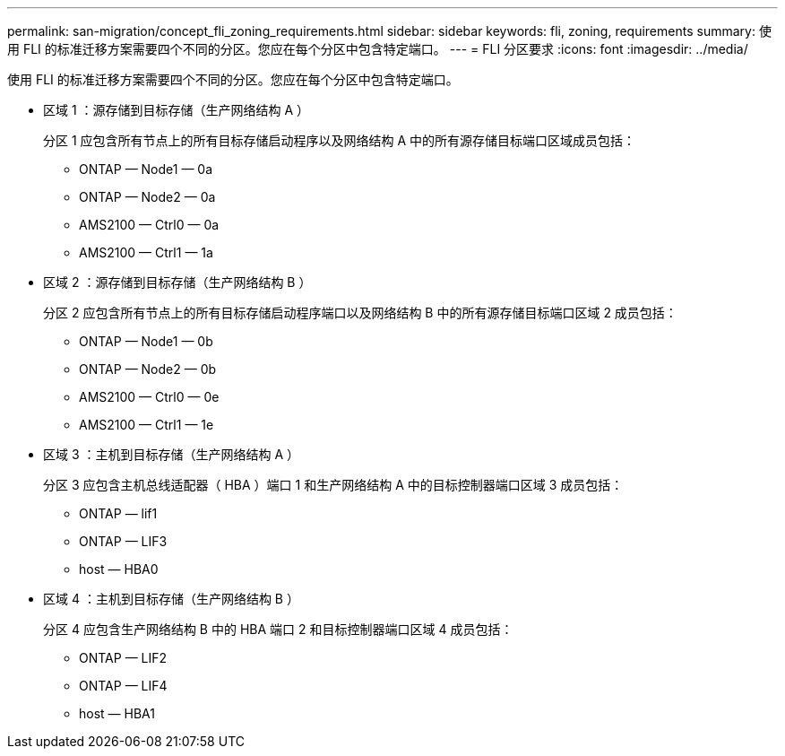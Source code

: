 ---
permalink: san-migration/concept_fli_zoning_requirements.html 
sidebar: sidebar 
keywords: fli, zoning, requirements 
summary: 使用 FLI 的标准迁移方案需要四个不同的分区。您应在每个分区中包含特定端口。 
---
= FLI 分区要求
:icons: font
:imagesdir: ../media/


[role="lead"]
使用 FLI 的标准迁移方案需要四个不同的分区。您应在每个分区中包含特定端口。

* 区域 1 ：源存储到目标存储（生产网络结构 A ）
+
分区 1 应包含所有节点上的所有目标存储启动程序以及网络结构 A 中的所有源存储目标端口区域成员包括：

+
** ONTAP — Node1 — 0a
** ONTAP — Node2 — 0a
** AMS2100 — Ctrl0 — 0a
** AMS2100 — Ctrl1 — 1a


* 区域 2 ：源存储到目标存储（生产网络结构 B ）
+
分区 2 应包含所有节点上的所有目标存储启动程序端口以及网络结构 B 中的所有源存储目标端口区域 2 成员包括：

+
** ONTAP — Node1 — 0b
** ONTAP — Node2 — 0b
** AMS2100 — Ctrl0 — 0e
** AMS2100 — Ctrl1 — 1e


* 区域 3 ：主机到目标存储（生产网络结构 A ）
+
分区 3 应包含主机总线适配器（ HBA ）端口 1 和生产网络结构 A 中的目标控制器端口区域 3 成员包括：

+
** ONTAP — lif1
** ONTAP — LIF3
** host — HBA0


* 区域 4 ：主机到目标存储（生产网络结构 B ）
+
分区 4 应包含生产网络结构 B 中的 HBA 端口 2 和目标控制器端口区域 4 成员包括：

+
** ONTAP — LIF2
** ONTAP — LIF4
** host — HBA1



